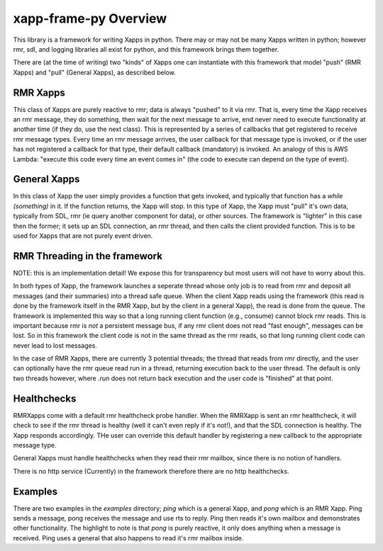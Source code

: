 .. This work is licensed under a Creative Commons Attribution 4.0 International License.
.. SPDX-License-Identifier: CC-BY-4.0
.. Copyright (C) 2020 AT&T Intellectual Property

xapp-frame-py Overview
======================

This library is a framework for writing Xapps in python.
There may or may not be many Xapps written in python; however rmr, sdl, and logging libraries all exist for python, and this framework brings them together.

There are (at the time of writing) two "kinds" of Xapps one can instantiate with this framework that model "push" (RMR Xapps) and "pull" (General Xapps), as described below.

RMR Xapps
---------
This class of Xapps are purely reactive to rmr; data is always "pushed" to it via rmr.
That is, every time the Xapp receives an rmr message, they do something, then wait for the next message to arrive, end never need to execute functionality at another time (if they do, use the next class).
This is represented by a series of callbacks that get registered to receive rmr message types.
Every time an rmr message arrives, the user callback for that message type is invoked, or if the user has not registered a callback for that type, their default callback (mandatory) is invoked.
An analogy of this is AWS Lambda: "execute this code every time an event comes in" (the code to execute can depend on the type of event).

General Xapps
-------------
In this class of Xapp the user simply provides a function that gets invoked, and typically that function has a `while (something)` in it.
If the function returns, the Xapp will stop.
In this type of Xapp, the Xapp must "pull" it's own data, typically from SDL, rmr (ie query another component for data), or other sources.
The framework is "lighter" in this case then the former; it sets up an SDL connection, an rmr thread, and then calls the client provided function.
This is to be used for Xapps that are not purely event driven.

RMR Threading in the framework
------------------------------
NOTE: this is an implementation detail!
We expose this for transparency but most users will not have to worry about this.

In both types of Xapp, the framework launches a seperate thread whose only job is to read from rmr and deposit all messages (and their summaries) into a thread safe queue.
When the client Xapp reads using the framework (this read is done by the framework itself in the RMR Xapp, but by the client in a general Xapp), the read is done from the queue.
The framework is implemented this way so that a long running client function (e.g., consume) cannot block rmr reads.
This is important because rmr is *not* a persistent message bus, if any rmr client does not read "fast enough", messages can be lost.
So in this framework the client code is not in the same thread as the rmr reads, so that long running client code can never lead to lost messages.

In the case of RMR Xapps, there are currently 3 potential threads; the thread that reads from rmr directly, and the user can optionally have the rmr queue read run in a thread, returning execution back to the user thread.
The default is only two threads however, where `.run` does not return back execution and the user code is "finished" at that point.

Healthchecks
------------
RMRXapps come with a default rmr healthcheck probe handler.
When the RMRXapp is sent an rmr healthcheck, it will check to see if the rmr thread is healthy (well it can't even reply if it's not!), and that the SDL connection is healthy.
The Xapp responds accordingly.
THe user can override this default handler by registering a new callback to the appropriate message type.

General Xapps must handle healthchecks when they read their rmr mailbox, since there is no notion of handlers.

There is no http service (Currently) in the framework therefore there are no http healthchecks.

Examples
--------
There are two examples in the `examples` directory; `ping` which is a general Xapp, and `pong` which is an RMR Xapp.
Ping sends a message, pong receives the message and use rts to reply.
Ping then reads it's own mailbox and demonstrates other functionality.
The highlight to note is that `pong` is purely reactive, it only does anything when a message is received.
Ping uses a general that also happens to read it's rmr mailbox inside.
